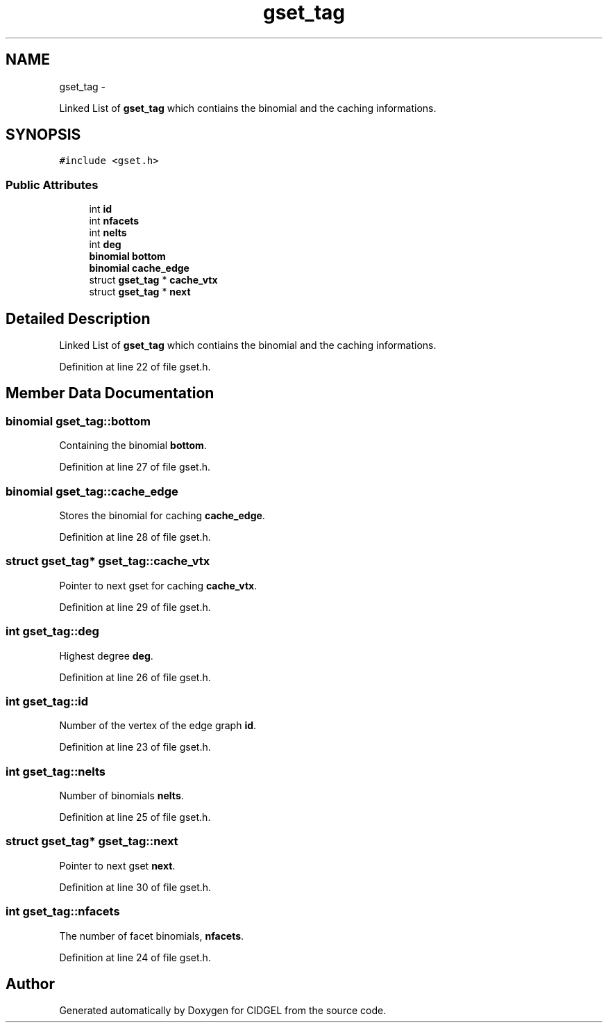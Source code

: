 .TH "gset_tag" 3 "Thu Jul 31 2014" "Version 1.0" "CIDGEL" \" -*- nroff -*-
.ad l
.nh
.SH NAME
gset_tag \- 
.PP
Linked List of \fBgset_tag\fP which contiains the binomial and the caching informations\&.  

.SH SYNOPSIS
.br
.PP
.PP
\fC#include <gset\&.h>\fP
.SS "Public Attributes"

.in +1c
.ti -1c
.RI "int \fBid\fP"
.br
.ti -1c
.RI "int \fBnfacets\fP"
.br
.ti -1c
.RI "int \fBnelts\fP"
.br
.ti -1c
.RI "int \fBdeg\fP"
.br
.ti -1c
.RI "\fBbinomial\fP \fBbottom\fP"
.br
.ti -1c
.RI "\fBbinomial\fP \fBcache_edge\fP"
.br
.ti -1c
.RI "struct \fBgset_tag\fP * \fBcache_vtx\fP"
.br
.ti -1c
.RI "struct \fBgset_tag\fP * \fBnext\fP"
.br
.in -1c
.SH "Detailed Description"
.PP 
Linked List of \fBgset_tag\fP which contiains the binomial and the caching informations\&. 
.PP
Definition at line 22 of file gset\&.h\&.
.SH "Member Data Documentation"
.PP 
.SS "\fBbinomial\fP gset_tag::bottom"
Containing the binomial \fBbottom\fP\&. 
.PP
Definition at line 27 of file gset\&.h\&.
.SS "\fBbinomial\fP gset_tag::cache_edge"
Stores the binomial for caching \fBcache_edge\fP\&. 
.PP
Definition at line 28 of file gset\&.h\&.
.SS "struct \fBgset_tag\fP* gset_tag::cache_vtx"
Pointer to next gset for caching \fBcache_vtx\fP\&. 
.PP
Definition at line 29 of file gset\&.h\&.
.SS "int gset_tag::deg"
Highest degree \fBdeg\fP\&. 
.PP
Definition at line 26 of file gset\&.h\&.
.SS "int gset_tag::id"
Number of the vertex of the edge graph \fBid\fP\&. 
.PP
Definition at line 23 of file gset\&.h\&.
.SS "int gset_tag::nelts"
Number of binomials \fBnelts\fP\&. 
.PP
Definition at line 25 of file gset\&.h\&.
.SS "struct \fBgset_tag\fP* gset_tag::next"
Pointer to next gset \fBnext\fP\&. 
.PP
Definition at line 30 of file gset\&.h\&.
.SS "int gset_tag::nfacets"
The number of facet binomials, \fBnfacets\fP\&. 
.PP
Definition at line 24 of file gset\&.h\&.

.SH "Author"
.PP 
Generated automatically by Doxygen for CIDGEL from the source code\&.
